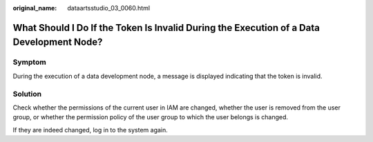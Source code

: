:original_name: dataartsstudio_03_0060.html

.. _dataartsstudio_03_0060:

What Should I Do If the Token Is Invalid During the Execution of a Data Development Node?
=========================================================================================

Symptom
-------

During the execution of a data development node, a message is displayed indicating that the token is invalid.

Solution
--------

Check whether the permissions of the current user in IAM are changed, whether the user is removed from the user group, or whether the permission policy of the user group to which the user belongs is changed.

If they are indeed changed, log in to the system again.
